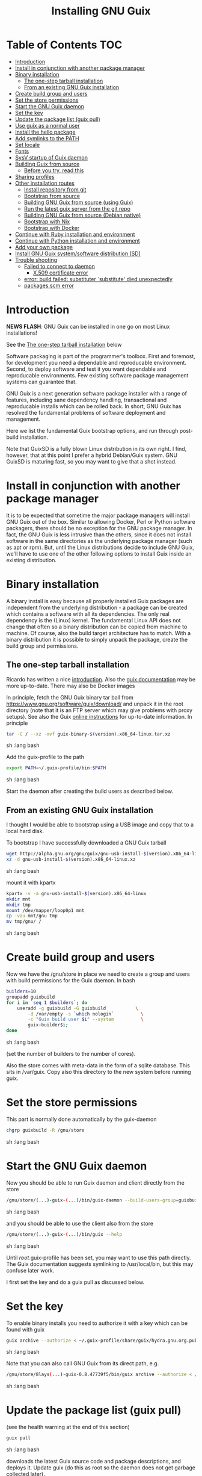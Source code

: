 #+TITLE: Installing GNU Guix

* Table of Contents                                                     :TOC:
 - [[#introduction][Introduction]]
 - [[#install-in-conjunction-with-another-package-manager][Install in conjunction with another package manager]]
 - [[#binary-installation][Binary installation]]
   - [[#the-one-step-tarball-installation][The one-step tarball installation]]
   - [[#from-an-existing-gnu-guix-installation][From an existing GNU Guix installation]]
 - [[#create-build-group-and-users][Create build group and users]]
 - [[#set-the-store-permissions][Set the store permissions]]
 - [[#start-the-gnu-guix-daemon][Start the GNU Guix daemon]]
 - [[#set-the-key][Set the key]]
 - [[#update-the-package-list-guix-pull][Update the package list (guix pull)]]
 - [[#use-guix-as-a-normal-user][Use guix as a normal user]]
 - [[#install-the-hello-package][Install the hello package]]
 - [[#add-symlinks-to-the-path][Add symlinks to the PATH]]
 - [[#set-locale][Set locale]]
 - [[#fonts][Fonts]]
 - [[#sysv-startup-of-guix-daemon][SysV startup of Guix daemon]]
 - [[#building-guix-from-source][Building Guix from source]]
   - [[#before-you-try-read-this][Before you try, read this]]
 - [[#sharing-profiles][Sharing profiles]]
 - [[#other-installation-routes][Other installation routes]]
   - [[#install-repository-from-git][Install repository from git]]
   - [[#bootstrap-from-source][Bootstrap from source]]
   - [[#building-gnu-guix-from-source-using-guix][Building GNU Guix from source (using Guix)]]
   - [[#run-the-latest-guix-server-from-the-git-repo][Run the latest guix server from the git repo]]
   - [[#building-gnu-guix-from-source-debian-native][Building GNU Guix from source (Debian native)]]
   - [[#bootstrap-with-nix][Bootstrap with Nix]]
   - [[#bootstrap-with-docker][Bootstrap with Docker]]
 - [[#continue-with-ruby-installation-and-environment][Continue with Ruby installation and environment]]
 - [[#continue-with-python-installation-and-environment][Continue with Python installation and environment]]
 - [[#add-your-own-package][Add your own package]]
 - [[#install-gnu-guix-systemsoftware-distribution-sd][Install GNU Guix system/software distribution (SD)]]
 - [[#trouble-shooting][Trouble shooting]]
   - [[#failed-to-connect-to-daemon][Failed to connect to daemon]]
    - [[#x509-certificate-error][X.509 certificate error]]
   - [[#error-build-failed-substituter-substitute-died-unexpectedly][error: build failed: substituter `substitute' died unexpectedly]]
   - [[#packagesscm-error][packages.scm error]]

* Introduction

*NEWS FLASH*: GNU Guix can be installed in one go on most Linux installations!

See the [[#the-one-step-tarball-installation][The one-step tarball installation]] below

Software packaging is part of the programmer's toolbox. First and
foremost, for development you need a dependable and reproducable
environment. Second, to deploy software and test it you want
dependable and reproducable environments.  Few existing software
package management systems can guarantee that.

GNU Guix is a next generation software package installer with a range
of features, including sane dependency handling, transactional and
reproducable installs which can be rolled back. In short, GNU Guix has
resolved the fundamental problems of software deployment and
management.

Here we list the fundamental Guix bootstrap options, and run through
post-build installation.

Note that GuixSD is a fully blown Linux distribution in its own right.
I find, however, that at this point I prefer a hybrid Debian/Guix
system. GNU GuixSD is maturing fast, so you may want to give that a
shot instead.

* Install in conjunction with another package manager

It is to be expected that sometime the major package managers will
install GNU Guix out of the box. Similar to allowing Docker, Perl or
Python software packagers, there should be no exception for the GNU
package manager. In fact, the GNU Guix is less intrusive than the
others, since it does not install software in the same directories as
the underlying package manager (such as apt or rpm). But, until the
Linux distributions decide to include GNU Guix, we'll have to use one
of the other following options to install Guix inside an existing
distribution.

* Binary installation

A binary install is easy because all properly installed Guix packages
are independent from the underlying distribution - a package can be
created which contains a software with all its dependencies. The only
real dependency is the (Linux) kernel. The fundamental Linux API does
not change that often so a binary distribution can be copied from
machine to machine. Of course, also the build target architecture has to
match.  With a binary distribution it is possible to simply unpack the
package, create the build group and permissions.

** The one-step tarball installation

Ricardo has written a nice [[http://elephly.net/posts/2015-06-21-getting-started-with-guix.html][introduction]]. Also the [[https://www.gnu.org/software/guix/download/][guix documentation]]
may be more up-to-date. There may also be Docker images

In principle, fetch the GNU Guix binary tar ball from
https://www.gnu.org/software/guix/download/ and unpack it in the root
directory (note that it is an FTP server which may give problems with
proxy setups). See also the Guix [[https://www.gnu.org/software/guix/manual/html_node/Binary-Installation.html][online instructions]] for up-to-date
information. In principle

#+begin_src sh   :lang bash
    tar -C / --xz -xvf guix-binary-$(version).x86_64-linux.tar.xz
#+end_src sh   :lang bash

Add the guix-profile to the path

#+begin_src sh   :lang bash
    export PATH=~/.guix-profile/bin:$PATH
#+end_src sh   :lang bash

Start the daemon after creating the
build users as described below.

** From an existing GNU Guix installation

I thought I would be able to bootstrap using a USB image and copy
that to a local hard disk.

To bootstrap I have successfully downloaded a GNU Guix tarball

#+begin_src sh   :lang bash
    wget http://alpha.gnu.org/gnu/guix/gnu-usb-install-$(version).x86_64-linux.xz
    xz -d gnu-usb-install-$(version).x86_64-linux.xz
#+end_src sh   :lang bash

mount it with kpartx

#+begin_src sh   :lang bash
    kpartx -v -a gnu-usb-install-$(version).x86_64-linux
    mkdir mnt
    mkdir tmp
    mount /dev/mapper/loop0p1 mnt
    cp -vau mnt/gnu tmp
    mv tmp/gnu/ /
#+end_src sh   :lang bash

* Create build group and users

Now we have the /gnu/store in place we need to create a group and
users with build permissions for the Guix daemon. In bash

#+begin_src sh   :lang bash
    builders=10
    groupadd guixbuild
    for i in `seq 1 $builders`; do
        useradd -g guixbuild -G guixbuild           \
            -d /var/empty -s `which nologin`          \
            -c "Guix build user $i" --system          \
            guix-builder$i;
    done
#+end_src sh   :lang bash

(set the number of builders to the number of cores).

Also the store comes with meta-data in the form of a sqlite
database. This sits in /var/guix. Copy also this directory to the new
system before running guix.

* Set the store permissions

This part is normally done automatically by the guix-daemon

#+begin_src sh   :lang bash
    chgrp guixbuild -R /gnu/store
#+end_src sh   :lang bash

* Start the GNU Guix daemon

Now you should be able to run Guix daemon and client directly from the store

#+begin_src sh   :lang bash
    /gnu/store/(...)-guix-(...)/bin/guix-daemon --build-users-group=guixbuild
#+end_src sh   :lang bash

and you should be able to use the client also from the store

#+begin_src sh   :lang bash
    /gnu/store/(...)-guix-(...)/bin/guix --help
#+end_src sh   :lang bash

Until /root/.guix-profile has been set, you may want to use this path directly.
The Guix documentation suggests symlinking to /usr/local/bin, but this may confuse
later work.

I first set the key and do a guix pull as discussed below.

* Set the key

To enable binary installs you need to authorize it with a key which can
be found with guix

#+begin_src sh   :lang bash
  guix archive --authorize < ~/.guix-profile/share/guix/hydra.gnu.org.pub
#+end_src sh   :lang bash

Note that you can also call GNU Guix from its direct path, e.g.

#+begin_src sh   :lang bash
  /gnu/store/8lays(...)-guix-0.8.47739f5/bin/guix archive --authorize < /gnu/store/8lay(...)-guix-0.8.47739f5/share/guix/hydra.gnu.org.pub
#+end_src sh   :lang bash

* Update the package list (guix pull)

(see the health warning at the end of this section)

#+begin_src sh   :lang bash
   guix pull
#+end_src sh   :lang bash

downloads the latest Guix source code and package descriptions, and
deploys it.  Update guix (do this as root so the daemon does not get
garbage collected later).

#+begin_src sh   :lang bash
   guix package -i guix
#+end_src sh   :lang bash

you may want to restart the daemon after a successful upgrade.

Health warning: at this point 'guix pull' is considered a liability
for two reasons

1. You don't know what you get even if it is considered 'latest'
2. Guix pull runs over http and is not considered safe

* Use guix as a normal user

As a normal user you can now install software (see below install the
hello package). Guix will ask you to install a dir for the user in
/var/guix/profiles/per-user/. As root

: mkdir /var/guix/profiles/per-user/pjotr
: chown pjotr /var/guix/profiles/per-user/pjotr

Now run guix the first time from the store (using the path that the
root version of guix has) and install guix client itself

: su pjotr
: /gnu/store/(...)guix(...)/bin/guix package -i guix

and update the path

: export PATH=$HOME/.guix-profile/bin:$PATH
: which guix

* Install the hello package

#+begin_src sh   :lang bash
  guix package -i hello

    The following package will be installed:
      hello-2.9    out     /gnu/store/yfipxvqnibw17ncp4c828hhcwsbxc3d7-hello-2.9
    The following file will be downloaded:
      /gnu/store/yfipxvqnibw17ncp4c828hhcwsbxc3d7-hello-2.9
    found valid signature for '/gnu/store/yfipxvqnibw17ncp4c828hhcwsbxc3d7-hello-2.9', from 'http://hydra.gnu.org/nar/yfipxvqnibw17ncp4c828hhcwsbxc3d7-hello-2.9'
    downloading `/gnu/store/yfipxvqnibw17ncp4c828hhcwsbxc3d7-hello-2.9' from `http://hydra.gnu.org/nar/yfipxvqnibw17ncp4c828hhcwsbxc3d7-hello-2.9' (0.2 MiB installed)...
    http://hydra.gnu.org/nar/yfipxvqnibw17ncp4c828hhcwsbxc3d7-hello-2.9       43.0 KiB transferred2 packages in profile
#+end_src sh   :lang bash

did a binary install of the hello package. A symlink was created in
~/.guix-profile/bin/ pointing to
/gnu/store/yfipxvqnibw17ncp4c828hhcwsbxc3d7-hello-2.9/bin/hello.

Note that you have the great luxury of interrupting GNU Guix at any
point during build and installation. That is because it is TRANSACTION
SAFE!

Another luxury is that you can copy packages from one dir/machine to
another. It is SAFE because each package is isolated from
another. Note: you may need to copy the dependencies too.

* Add symlinks to the PATH

After adding to the path

#+begin_src sh   :lang bash
  export PATH=$HOME/.guix-profile/bin:$PATH
#+end_src sh   :lang bash

we can run

#+begin_src sh   :lang bash
  hello

    Hello, world!
#+end_src sh   :lang bash

Since GNU Guix development revolves around guile (the Scheme programming language) and emacs, let us
install

#+begin_src sh   :lang bash
  guix package -i guile
  guix package -i emacs
#+end_src sh   :lang bash

in both cases I got a successful install for guile and emacs.

To build a package from source, checkout the repository with git and run

#+begin_src sh   :lang bash
  ./pre-inst-env guix build hello
#+end_src sh   :lang bash

downloaded a few more packages for building and compiled a new hello. This time with a different
path, presumably because these are different dependencies. This we can check:

#+begin_src sh   :lang bash
  guix gc --references $(guix build hello)

    /gnu/store/1qf4rsznfhvdis39jzdmx0dfjy2jwzgz-gcc-4.8.3-lib
    /gnu/store/scmy8hnpccld0jszbgdw5csdc9z8f9jf-glibc-2.19
    /gnu/store/yfipxvqnibw17ncp4c828hhcwsbxc3d7-hello-2.9
#+end_src sh   :lang bash

To get the other one

#+begin_src sh   :lang bash
  guix gc --references /gnu/store/77dzhv9yx5x2rq370swp8scsps961pj6-hello-2.9

    /gnu/store/3h38sfay2f02rk4i768ci8xabl706rf9-glibc-2.20
    /gnu/store/px5ks6hyjszqp269l9b91354zjclv6c2-gcc-4.8.3-lib
    /gnu/store/77dzhv9yx5x2rq370swp8scsps961pj6-hello-2.9
#+end_src sh   :lang bash

And you can tell that the dependencies are not the same. It gets better. You can list the
build dependencies too

#+begin_src sh   :lang bash
  guix gc --requisites /gnu/store/77dzhv9yx5x2rq370swp8scsps961pj6-hello-2.9

    /gnu/store/2sflarfdfpcjkywy4hwknwrwxmx4rrhi-glibc-2.20-locales
    /gnu/store/px5ks6hyjszqp269l9b91354zjclv6c2-gcc-4.8.3-lib
    /gnu/store/3h38sfay2f02rk4i768ci8xabl706rf9-glibc-2.20
    /gnu/store/77dzhv9yx5x2rq370swp8scsps961pj6-hello-2.9
#+end_src sh   :lang bash

How many package managers can achieve that?

* Set locale

If you see the message

   warning: failed to install locale: Invalid argument

it means your locale needs to be found. Guix comes with a small locale
database

#+begin_src sh   :lang bash
   guix package -i glibc-utf8-locales
#+end_src sh   :lang bash

and add more locales with local glibc support

#+begin_src sh   :lang bash
   guix package -i glibc-locales
#+end_src sh   :lang bash

Set the GUIX_LOCPATH

#+begin_src sh   :lang bash
    export GUIX_LOCPATH=$HOME/.guix-profile/lib/locale
#+end_src sh   :lang bash

Choose one from

#+begin_src sh   :lang bash
   ls $GUIX_LOCPATH/2.22/
   export LC_ALL=en_US.UTF-8
#+end_src sh   :lang bash

When you keep getting locale errors it may mean that you are actually
running tools linked against a different glibc version (!2.22).
Say you get an error with bash

: ldd `which bash`

lists

: libc.so.6 => /gnu/store/m9vxvhdj691bq1f85lpflvnhcvrdilih-glibc-2.23/lib/libc.so.6 (0x00007f4905aec000)

Aha, here we have version 2.23. You need to install also the locale
that ends up in $GUIX_LOCPATH/2.23/

: guix package -A locale
:   glibc-locales   2.23    out     gnu/packages/base.scm:763:2
: guix package -i glibc-locales@2.23

: export GUIX_LOCPATH=~/.guix-profile/lib/locale/
: export LC_ALL=en_GB.UTF-8

and all should be well - at least for tools installed with Guix.

Not recommended: set the LOCPATH to that of your underlying
distribution - incompatibilities may exist.

* Fonts

When installing fonts they end up in ~/.guix-profile/share/fonts.

The fontconfig package contains utilities that help sort font
issues. E.g.

: fc-list

will show the fonts in scope which tend to be the underlying
distribution's.

: fc-list :scalable=true:spacing=mono: family
: FreeMono
: xterm -fa "FreeMono:size=16:antialias=false"

or

: fc-match fixed
: n019003l.pfb: "Nimbus Sans L" "Regular"
: xterm -fn 7x13 -fa "Nimbus Sans L:size=16"

another option I use is

: xterm -fa Fixed-20

The majority of graphical applications uses Fontconfig to locate and
load font and perform X11-client-side rendering.  Guix's address@hidden
package looks for fonts in the user's profile by default, so you have
to install them there.

FIXME: but actually Fontconfig's cache will have the host distro's
fonts listed, so maybe this is not a problem?

Please drop this as ~/.config/fontconfig/fonts.conf:

<fontconfig><dir>/run/current-system/profile/share/fonts</dir></fontconfig>

Probably the most comprehensive description of fonts can be found
[[http://xpt.sourceforge.net/techdocs/nix/x/fonts/xf21-XOrgFontConfiguration/single/][here]]. With GNU Guix the relevant dirs will be found in ~/.guix-profile.

* SysV startup of Guix daemon

Guix comes with a script for systemd. For SysV's startup I use /etc/init.d/guix-daemon which
looks like

#+begin_src sh   :lang bash
#!/bin/sh
### BEGIN INIT INFO
# Provides:          guix-daemon
# Required-Start:    mountdevsubfs
# Required-Stop:
# Should-Start:
# Should-Stop:
# X-Start-Before:
# X-Stop-After:
# Default-Start:     2 3 4 5
# Default-Stop:      0 1 6
### END INIT INFO

SCRIPTNAME=/etc/init.d/guix-daemon

. /lib/lsb/init-functions

[ -x /root/.guix-profile/bin/guix-daemon ] || exit 0

do_start()
{
        # /root/.guix-profile/bin/guix-daemon --build-users-group=guixbuild 2>/dev/null || return 2
        /root/.guix-profile/bin/guix-daemon --build-users-group=guixbuild 2> /var/log/guix.log &
}

case "$1" in
  start)
        log_action_begin_msg "Setting up GNU Guix daemon"
        do_start
        case "$?" in
                0|1) log_action_end_msg 0 ;;
                2) log_action_end_msg 1 ;;
        esac
        ;;
  stop|restart|force-reload|status)
        log_action_begin_msg "Killing GNU Guix daemon"
        killall guix-daemon
        ;;
  *)
        echo "Usage: $SCRIPTNAME start" >&2
        exit 3
        ;;
esac
#+end_src sh   :lang bash

and (on Debian)

: update-rc.d guix-daemon defaults

* Building Guix from source
** Before you try, read this

Note that above guix tarball binary installation is by far the easiest
if your package manager does not support Guix by default. Every
distribution contains its own dependencies which may interfere with a
Guix source install. But then, some of us are more adventurous than
others and you may need the git tree to package new software and work
on reproducible builds.

* Sharing profiles

Guix has this amazing facility called 'profiles' (originally coming
from Nix) which does away with hacks like Unix modules and Debian
[[https://wiki.debian.org/DebianAlternatives][alternatives]]. Any user can create any number of profiles in his/her
home directory to, for example, address the need of running different
Python versions. For the use of profiles see the [[https://www.gnu.org/software/guix/manual/html_node/Invoking-guix-package.html][GNU Guix
documentation]].

One thing we like to do is share profiles. The current situation is to
have one 'master' user on the system that can install profiles in
/usr/local/guix-profiles and these can easily be used by others. So

: guix package -p /usr/local/guix-profiles/shared-profile -i vim

and any user can add the profile to the path

: export PATH="/usr/local/guix-profiles/shared-profile/bin:$PATH"

and run vim. On Debian we can use the alternative system to link
to these again (as root)

: cd /etc/alternatives
: ln -s /usr/local/guix-profiles/shared-profile/bin/vi
: ln -s /usr/local/guix-profiles/shared-profile/bin/view
: ln -s /usr/local/guix-profiles/shared-profile/bin/vim

And now all users are all sharing the Guix installation of vim rather
than then underlying Debian one.

* Other installation routes
** Install repository from git

Use one of https://savannah.gnu.org/git/?group=guix and clone with
sub modules:

: git clone --recurse git://git.savannah.gnu.org/guix.git

when updating

: git pull --recurse-submodules git-URI

** Bootstrap from source

Bootstrapping from source, after checking out the git Guix source tree
can be surprisingly tricky because of the build dependencies. Your
mileage may vary, but currently I recommend starting from the tar-ball
install described above instead and build Guix using Guix tools (in
the next section).

For building from source I found it to be important to make sure not to
*mix* Guix and native dependencies. Also make sure you are using the
proper localstatedir.

** Building GNU Guix from source (using Guix)

This is my recommended route for building from source.

You can re-build and re-install Guix using a system that already runs Guix.
To do so (copied from the Guix README). After the binary tar install
described above:

*** Install the dependencies and build tools using Guix:

The safest route is by using guix environment after starting
a clean shell

#+begin_src sh   :lang bash
screen -S guix-build # I tend to build in screen
env -i /bin/bash --login --noprofile --norc
~/.guix-profile/bin/guix environment guix --ad-hoc help2man git strace \
  pkg-config less vim binutils coreutils grep --no-grafts
bash # you may want this shell
#+end_src sh   :lang bash

In fact pick the most recent guix you have got, see 'ls
/gnu/store/*guix*/bin/guix' and run that command. Use the --no-grafts
switch if you have built packages that way before.

Note that you can start guix by installing the binary tar ball, or
copying it from another machine using the rather useful guix archive
or [[https://www.gnu.org/software/guix/news/creating-bundles-with-guix-pack.html][guix pack]] commands.

You may want to take a note of these running versions

#+begin_src sh   :lang bash
gcc --version
guile --version
#+end_src sh   :lang bash

Next in the source tree

#+begin_src sh   :lang bash
rm -rf autom4te.cache/ # to be sure
make clean
./bootstrap
./configure --localstatedir=/var
make clean    # to be really sure
make clean-go
time make
#+end_src sh   :lang bash

*** Alternative build route using a Guix profile

Note: this is a lesser option than using guix environment because
there may be issues with a 'polluted' environment. Use above if you
can.

Display the search paths and set them, e.g.

#+begin_src sh   :lang bash
guix package --search-paths
export PATH="$HOME/.guix-profile/bin:$HOME/.guix-profile/sbin"
export INFOPATH="$HOME/.guix-profile/share/info"
#+end_src sh   :lang bash

Note that if you want full isolation you may want to use 'guix
environment', but here we opt for the lazy version. E.g.

#+begin_src sh   :lang bash
   guix package --install autoconf automake bzip2 gcc-toolchain gettext \
                          guile libgcrypt pkg-config sqlite m4 make \
                          gnutls guile-json
#+end_src sh   :lang bash

I also run

#+begin_src sh   :lang bash
    guix package --install grep sed texinfo graphviz \
      binutils coreutils xz tar findutils gawk git
#+end_src sh   :lang bash

which may be used during build time.

In fact, I create a special (isolated) build profile using -p and add
that to the PATH instead. I use -p $HOME/opt/guix-build-system so the
full thing becomes (with some additional tools I use)

#+begin_src sh   :lang bash
   mkdir $HOME/opt
   guix package -p $HOME/opt/guix-build-system --install autoconf \
      automake bzip2 gcc-toolchain gettext guile libgcrypt \
      pkg-config sqlite m4 make grep sed texinfo graphviz bash \
      help2man binutils coreutils xz tar findutils gawk git less \
      time which diffutils vim help2man gnutls guile-json
   export PATH=$HOME/opt/guix-build-system/bin:$PATH
   guix package -p ~/opt/guix-build-system --search-paths
#+end_src sh   :lang bash

Note You can also use your own caching server as described in
[[REPRODUCIBLE.org]].

Note that the --no-grafts should align with that of your caching
server.

****  Set the Guix environment variables

Guix recommends you to set during the package installation process: ACLOCAL_PATH, CPATH, LIBRARY_PATH, PKG_CONFIG_PATH

You can view the environment variable definitions Guix recommends with

: guix package --search-paths

or when using a profile

: guix package -p ~/opt/guix-build-system --search-paths

To get rid of the LOCALE errors, do something like

#+begin_src sh   :lang bash
export GUIX_LOCPATH=$HOME/.guix-profile/lib/locale
export LC_ALL=en_US.utf8
#+end_src sh   :lang bash

Mine are for the build system

#+begin_src sh   :lang bash
export PATH="/home/pjotr/opt/guix-build-system/bin:/home/pjotr/opt/guix-build-system/sbin"
export ACLOCAL_PATH="/home/pjotr/opt/guix-build-system/share/aclocal"
export C_INCLUDE_PATH="/home/pjotr/opt/guix-build-system/include"
export CPLUS_INCLUDE_PATH="/home/pjotr/opt/guix-build-system/include"
export LIBRARY_PATH="/home/pjotr/opt/guix-build-system/lib"
export GUILE_LOAD_PATH="/home/pjotr/opt/guix-build-system/share/guile/site/2.0"
export GUILE_LOAD_COMPILED_PATH="/home/pjotr/opt/guix-build-system/lib/guile/2.0/site-ccache:/home/pjotr/opt/guix-build-system/share/guile/site/2.0"
export PKG_CONFIG_PATH="/home/pjotr/opt/guix-build-system/lib/pkgconfig"
export INFOPATH="/home/pjotr/opt/guix-build-system/share/info"
export BASH_LOADABLES_PATH="/home/pjotr/opt/guix-build-system/lib/bash"
export GIT_EXEC_PATH="/home/pjotr/opt/guix-build-system/libexec/git-core"
#+end_src sh   :lang bash

**** Check before build

Make sure the path is pointing to the build path

#+begin_src sh   :lang bash
which env
#+end_src sh   :lang bash

should give

#+begin_src sh   :lang bash
/home/wrk/opt/guix-build-system/bin/env
#+end_src sh   :lang bash

**** And build it

Re-run the 'configure' script passing it the option
'--with-libgcrypt-prefix=$HOME/.guix-profile/' if needed, as well as
'--localstatedir=/somewhere', where '/somewhere' is the
'localstatedir' value of the currently installed Guix (failing to do
that would lead the new Guix to consider the store to be
empty!). E.g., the simple form

#+begin_src sh   :lang bash
./configure --localstatedir=/var
#+end_src sh   :lang bash

If that did not work try recreating configure with bootstrap

#+begin_src sh   :lang bash
./bootstrap
./configure --localstatedir=/var
#+end_src

Run `make' (and optionally `make check') every time you change something in the
repository. Make can do parallel builds so for 4 cores

: make clean ; time make

Those cores get used well! When you got to this point you can always
rebuild the Guix tools from the git checkout of the master branch. All
you need to do is (re)use the tools installed in ~/opt/guix-build-system/.

*** Troubleshooting

If you encounter problems at this stage, for example a missing
autoreconf, it is probably because the PATHs have not been set
correctly. Do not mix in paths from the underlying Linux
distribution. They should show cleanly what

: guix package -p ~/opt/guix-build-system --search-paths

suggests! Maybe check

: set|grep guix

which should show the same environment.

*** And run it

You may want to avoid "make install" since it will probably install
the guix binaries in /usr and you want to run it in the source dir
with ./pre-inst-env, e.g.,

#+begin_src sh   :lang bash
    ./pre-inst-env guix package -A ruby
      ruby    1.8.7-p374      out     gnu/packages/ruby.scm:156:2
      ruby    2.1.8   out     gnu/packages/ruby.scm:123:2
      ruby    2.2.4   out     gnu/packages/ruby.scm:104:2
      ruby    2.3.0   out     gnu/packages/ruby.scm:47:2
      ruby-activesupport      4.2.4   out     gnu/packages/ruby.scm:2466:2
      (... 137 more gems as per Feb 2016 ...)
#+end_src sh   :lang bash

At this point check whether the database path (localstatedir) was
correct by checking what packages it can find and what packages you
have installed with

#+begin_src sh   :lang bash
    ./pre-inst-env guix package -I
#+end_src sh   :lang bash

And you can upgrade GNU Guix itself to the latest and greatest with

#+begin_src sh   :lang bash
    ./pre-inst-env guix package -i guix
#+end_src sh   :lang bash

Now you may want to make sure the PATH only points to $HOME/.guix-profile/bin
or, at least, that it comes first.

#+begin_src sh   :lang bash
  export PATH=$HOME/.guix-profile/bin:/usr/bin:/bin
  set|grep guix
#+end_src sh   :lang bash

** Run the latest guix server from the git repo

After building I run the latest version of the daemon (as root) with
something similar to

#+begin_src sh   :lang bash
env TMPDIR=/gnu/tmp ./pre-inst-env ./guix-daemon --build-users-group=guixbuild -c 6 -M 4
#+end_src sh   :lang bash

Note that this will not honour binary downloads because it won't see
the key - so for building only.

Without the pre-inst-env script the daemon won't be able to find the
substitute checker:

: substitute: error: executing `/usr/local/libexec/guix/substitute': No such file or directory
: guix package: error: build failed: substituter `substitute' died unexpectedly

If you get something like "error while loading shared libraries:
libsqlite3.so.0: cannot open shared object file: No such file or
directory" you may want to add the LD_LIBRARY_PATH to run the server
after setting up the paths suggested by 'guix package --search-paths'.

#+begin_src sh   :lang bash
env LD_LIBRARY_PATH=$LIBRARY_PATH ./pre-inst-env ./guix-daemon --build-users-group=guixbuild
#+end_src sh   :lang bash

** Building GNU Guix from source (Debian native)

Note: I have used this option in a while.

Before autumn 2014, I was not successful in installing GNU Guix from
source, in fact, to get GNU Guix running on Debian proved surprisingly
hard. But with Guix 0.7 I got a working installation on Debian
(building from the source tarball using Debian packages) and David and
I created the first Ruby package in September 2014.

: Even so, the recommended route is bootstrapping Guix from Guix in
: Debian (see above section).

To do a Debian install make sure to remove all references to guix in
the PATH and other settings. Use the full native dependencies too
bootstrap from source. I.e.

#+begin_src sh   :lang bash
  export BASH=/bin/bash
  export PATH=/usr/local/bin:/usr/bin:/bin
  set|grep -i guix
#+end_src sh   :lang bash

With guix 0.7 and 0.8 I have built from source on Debian.

#+begin_src sh   :lang bash
  which guix
      /usr/local/bin/guix

  guix --version
    guix (GNU Guix) 0.8
#+end_src sh   :lang bash

NOTE: When upgrading guix through guix (i.e., 'guix package -i guix')
make sure the same metadata is seen by the new daemon! The old one may
be using the /usr/local prefix, so the metadata will be in
/usr/local/var/guix while the new one may expect the data in
/var/guix. A symlink may solve it.

** Bootstrap with Nix

No longer supported. It is possible to reintroduce a Nix
package for GNU Guix, but the binary installer is just as convenient.

** Bootstrap with Docker

Docker allows isolation of packages. For installing Docker follow the
instructions on http://www.docker.com/. Docker should play well with
Guix, though I have not tried it (yet). There is a description of a
Docker install [[https://github.com/wurmlab/Dockerfiles/tree/master/guix][online]].

The store /gnu/store can be mounted inside a Docker image. This not
only allows sharing packages between docker images, but also gives the
perspective of using Docker for bootstrapping Guix.

Note that Guix comes with its own container manager built-in. So you
may not need Docker after all.

* Continue with Ruby installation and environment

See [[https://github.com/pjotrp/guix-notes/blob/master/RUBY.org][GNU Guix Ruby]]

* Continue with Python installation and environment

See [[https://github.com/pjotrp/guix-notes/blob/master/PYTHON.org][GNU Guix Python]]

* Add your own package

See [[https://github.com/pjotrp/guix-notes/blob/master/HACKING.org][GNU Guix HACKING]]

* Install GNU Guix system/software distribution (SD)

See [[GuixSD.org]].
* Trouble shooting
** Failed to connect to daemon

If you get on a guix command

: guix package: error: failed to connect to `/var/guix/daemon-socket/socket': Connection refused

it means the daemon is not running.

**  X.509 certificate error

When you get the X.509 certificate error it means that openssl can not find the certificates.

Install the certificates with

: guix package -i nss-certs

and set the environment as suggested by Guix. E.g.,

: export GIT_SSL_CAINFO="/home/wrk/.guix-profile/etc/ssl/certs/ca-certificates.crt${GIT_SSL_CAINFO:+:}$GIT_SSL_CAINFO"
: export SSL_CERT_DIR="/home/wrk/.guix-profile/etc/ssl/certs${SSL_CERT_DIR:+:}$SSL_CERT_DIR"

** error: build failed: substituter `substitute' died unexpectedly

Make sure the keys are working. The real error appears to be related
to the daemon loading libraries. Best is to revert the daemon to an
older version already installed in the store. E.g.,

: /gnu/store/0g9k45d7s5xak5mj2wqvahkphfgyxm4j-guix-0.10.0-0.7611/bin/guix-daemon  --build-users-group=guixbuild

and see if it fixes the problem. When it works take the opportunity
to install a latest guix

: ./pre-inst-env guix package -i guix

so you can recover from that later.

** packages.scm error

This error means you have to upgrade the guix daemon:

: guix/packages.scm:871:27: In procedure thunk:
: guix/packages.scm:871:27: In procedure struct_vtable: Wrong type argument in position 1 (expecting struct): #f

In this case you may need the --no-grafts switch. See also the
procedure described in bug#25775: Can't install packages after guix
pull.

When you run into unexplainable errors upgrading the guix daemon is a
good thing to try anyway.
